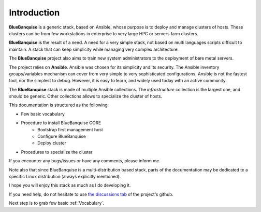 ============
Introduction
============

**BlueBanquise** is a generic stack, based on Ansible, whose purpose is to
deploy and manage clusters of hosts.
These clusters can be from few workstations in enterprise to very large HPC or
servers farm clusters.

.. image:: images/clusters/3_size_single_row.png

**BlueBanquise** is the result of a need. A need for a very simple stack, not
based on multi languages scripts difficult to maintain. A stack that can keep
simplicity while managing very complex architecture.

The **BlueBanquise** project also aims to train new system administrators to the
deployment of bare metal servers.

The project relies on **Ansible**.
Ansible was chosen for its simplicity and its security.
The Ansible inventory groups/variables mechanism can cover from very simple to
very sophisticated configurations. Ansible is not the fastest tool, nor the
simplest to debug. However, it is easy to learn, and widely used today with an
active community.

The **BlueBanquise** stack is made of multiple Ansible collections.
The *infrastructure* collection is the largest one, and should be generic. Other collections allows to specialize the cluster of hosts.


This documentation is structured as the following:

* Few basic vocabulary
* Procedure to install BlueBanquise CORE
    * Bootstrap first management host
    * Configure BlueBanquise
    * Deploy cluster
* Procedures to specialize the cluster

If you encounter any bugs/issues or have any comments, please inform me.

Note also that since BlueBanquise is a multi-distribution based stack, parts of the
documentation may be dedicated to a specific Linux distribution (always
explicitly mentioned).

I hope you will enjoy this stack as much as I do developing it.

If you need help, do not hesitate to use `the discussions tab <https://github.com/bluebanquise/bluebanquise/discussions>`_
of the project's github.

Next step is to grab few basic :ref:`Vocabulary`.
